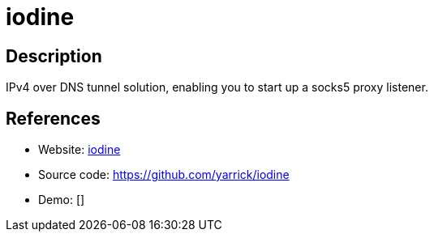 = iodine

:Name:          iodine
:Language:      iodine
:License:       ISC
:Topic:         Proxy
:Category:      
:Subcategory:   

// END-OF-HEADER. DO NOT MODIFY OR DELETE THIS LINE

== Description

IPv4 over DNS tunnel solution, enabling you to start up a socks5 proxy listener.

== References

* Website: http://code.kryo.se/iodine/[iodine]
* Source code: https://github.com/yarrick/iodine[https://github.com/yarrick/iodine]
* Demo: []
